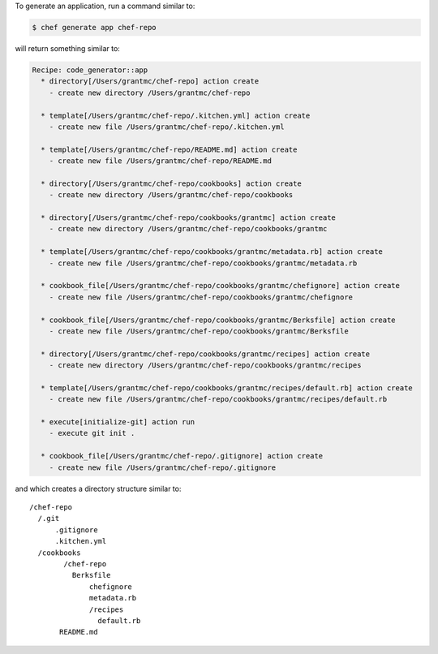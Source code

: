 .. The contents of this file may be included in multiple topics (using the includes directive).
.. The contents of this file should be modified in a way that preserves its ability to appear in multiple topics.


To generate an application, run a command similar to:

.. code-block:: bash

   $ chef generate app chef-repo
   
will return something similar to:

.. code-block:: bash

   Recipe: code_generator::app
     * directory[/Users/grantmc/chef-repo] action create
       - create new directory /Users/grantmc/chef-repo
   
     * template[/Users/grantmc/chef-repo/.kitchen.yml] action create
       - create new file /Users/grantmc/chef-repo/.kitchen.yml
   
     * template[/Users/grantmc/chef-repo/README.md] action create
       - create new file /Users/grantmc/chef-repo/README.md
   
     * directory[/Users/grantmc/chef-repo/cookbooks] action create
       - create new directory /Users/grantmc/chef-repo/cookbooks
   
     * directory[/Users/grantmc/chef-repo/cookbooks/grantmc] action create
       - create new directory /Users/grantmc/chef-repo/cookbooks/grantmc
   
     * template[/Users/grantmc/chef-repo/cookbooks/grantmc/metadata.rb] action create
       - create new file /Users/grantmc/chef-repo/cookbooks/grantmc/metadata.rb
   
     * cookbook_file[/Users/grantmc/chef-repo/cookbooks/grantmc/chefignore] action create
       - create new file /Users/grantmc/chef-repo/cookbooks/grantmc/chefignore

     * cookbook_file[/Users/grantmc/chef-repo/cookbooks/grantmc/Berksfile] action create
       - create new file /Users/grantmc/chef-repo/cookbooks/grantmc/Berksfile

     * directory[/Users/grantmc/chef-repo/cookbooks/grantmc/recipes] action create
       - create new directory /Users/grantmc/chef-repo/cookbooks/grantmc/recipes

     * template[/Users/grantmc/chef-repo/cookbooks/grantmc/recipes/default.rb] action create
       - create new file /Users/grantmc/chef-repo/cookbooks/grantmc/recipes/default.rb
   
     * execute[initialize-git] action run
       - execute git init .
   
     * cookbook_file[/Users/grantmc/chef-repo/.gitignore] action create
       - create new file /Users/grantmc/chef-repo/.gitignore

and which creates a directory structure similar to::

   /chef-repo
     /.git
	 .gitignore
	 .kitchen.yml
     /cookbooks
	   /chef-repo
	     Berksfile
		 chefignore
		 metadata.rb
		 /recipes
		   default.rb
	  README.md
